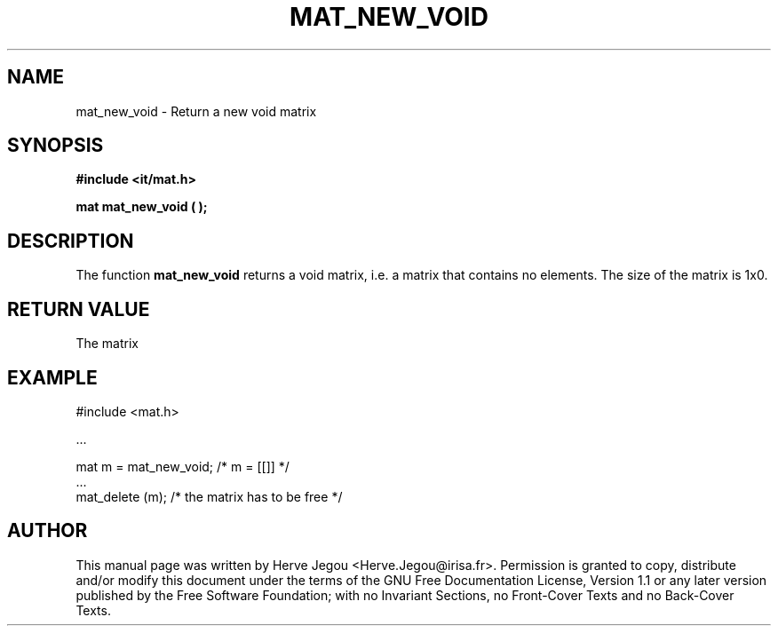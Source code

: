 .\" This manpage has been automatically generated by docbook2man 
.\" from a DocBook document.  This tool can be found at:
.\" <http://shell.ipoline.com/~elmert/comp/docbook2X/> 
.\" Please send any bug reports, improvements, comments, patches, 
.\" etc. to Steve Cheng <steve@ggi-project.org>.
.TH "MAT_NEW_VOID" "3" "01 August 2006" "" ""

.SH NAME
mat_new_void \- Return a new void matrix
.SH SYNOPSIS
.sp
\fB#include <it/mat.h>
.sp
mat mat_new_void (  
);
\fR
.SH "DESCRIPTION"
.PP
The function \fBmat_new_void\fR returns a void matrix, i.e. a matrix that contains no elements.  The size of the matrix is 1x0. 
.SH "RETURN VALUE"
.PP
The matrix
.SH "EXAMPLE"

.nf

#include <mat.h>

\&...

mat m = mat_new_void;   /* m = [[]]                  */
\&...
mat_delete (m);         /* the matrix has to be free */
.fi
.SH "AUTHOR"
.PP
This manual page was written by Herve Jegou <Herve.Jegou@irisa.fr>\&.
Permission is granted to copy, distribute and/or modify this
document under the terms of the GNU Free
Documentation License, Version 1.1 or any later version
published by the Free Software Foundation; with no Invariant
Sections, no Front-Cover Texts and no Back-Cover Texts.
